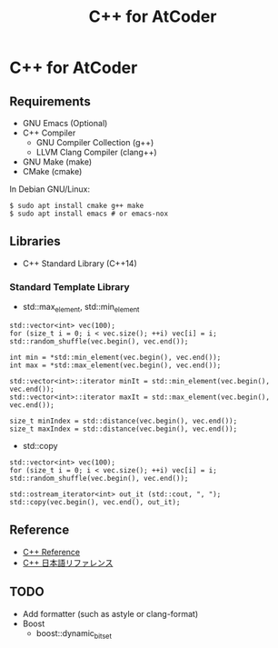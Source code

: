 #+TITLE: C++ for AtCoder

* C++ for AtCoder 

** Requirements
- GNU Emacs (Optional)
- C++ Compiler
  - GNU Compiler Collection (g++)
  - LLVM Clang Compiler (clang++)
- GNU Make (make)
- CMake (cmake)

In Debian GNU/Linux:
#+BEGIN_SRC shell
$ sudo apt install cmake g++ make
$ sudo apt install emacs # or emacs-nox
#+END_SRC


** Libraries
- C++ Standard Library (C++14)

*** Standard Template Library
- std::max_element, std::min_element

#+BEGIN_SRC C++
std::vector<int> vec(100);
for (size_t i = 0; i < vec.size(); ++i) vec[i] = i;
std::random_shuffle(vec.begin(), vec.end());

int min = *std::min_element(vec.begin(), vec.end());
int max = *std::max_element(vec.begin(), vec.end());

std::vector<int>::iterator minIt = std::min_element(vec.begin(), vec.end());
std::vector<int>::iterator maxIt = std::max_element(vec.begin(), vec.end());

size_t minIndex = std::distance(vec.begin(), vec.end());
size_t maxIndex = std::distance(vec.begin(), vec.end());
#+END_SRC

- std::copy
#+BEGIN_SRC C++
std::vector<int> vec(100);
for (size_t i = 0; i < vec.size(); ++i) vec[i] = i;
std::random_shuffle(vec.begin(), vec.end());

std::ostream_iterator<int> out_it (std::cout, ", ");
std::copy(vec.begin(), vec.end(), out_it);
#+END_SRC



** Reference

- [[https://en.cppreference.com/][C++ Reference]]
- [[https://cpprefjp.github.io/][C++ 日本語リファレンス]]


** TODO
- Add formatter (such as astyle or clang-format)
- Boost
  - boost::dynamic_bitset
